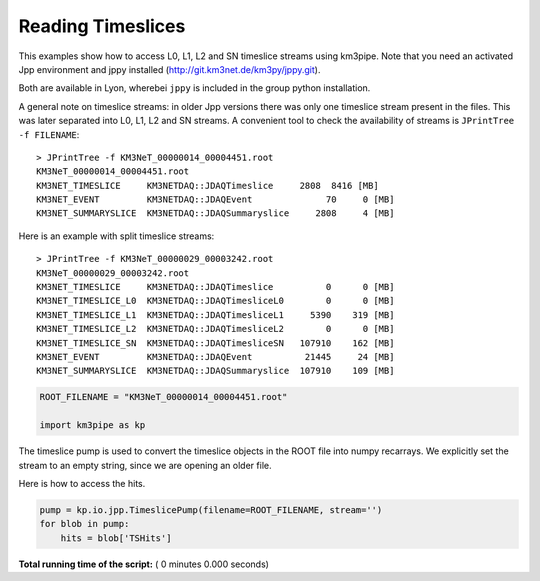 

.. _sphx_glr_auto_examples_offline_analysis_timeslices.py:


==================
Reading Timeslices
==================

This examples show how to access L0, L1, L2 and SN timeslice streams using
km3pipe. Note that you need an activated Jpp environment and jppy installed
(http://git.km3net.de/km3py/jppy.git).

Both are available in Lyon, wherebei ``jppy`` is included in the group
python installation.

A general note on timeslice streams: in older Jpp versions there was only
one timeslice stream present in the files. This was later separated into
L0, L1, L2 and SN streams. A convenient tool to check the availability of
streams is ``JPrintTree -f FILENAME``::

    > JPrintTree -f KM3NeT_00000014_00004451.root
    KM3NeT_00000014_00004451.root
    KM3NET_TIMESLICE     KM3NETDAQ::JDAQTimeslice     2808  8416 [MB]
    KM3NET_EVENT         KM3NETDAQ::JDAQEvent              70     0 [MB]
    KM3NET_SUMMARYSLICE  KM3NETDAQ::JDAQSummaryslice     2808     4 [MB]

Here is an example with split timeslice streams::

    > JPrintTree -f KM3NeT_00000029_00003242.root
    KM3NeT_00000029_00003242.root
    KM3NET_TIMESLICE     KM3NETDAQ::JDAQTimeslice          0      0 [MB]
    KM3NET_TIMESLICE_L0  KM3NETDAQ::JDAQTimesliceL0        0      0 [MB]
    KM3NET_TIMESLICE_L1  KM3NETDAQ::JDAQTimesliceL1     5390    319 [MB]
    KM3NET_TIMESLICE_L2  KM3NETDAQ::JDAQTimesliceL2        0      0 [MB]
    KM3NET_TIMESLICE_SN  KM3NETDAQ::JDAQTimesliceSN   107910    162 [MB]
    KM3NET_EVENT         KM3NETDAQ::JDAQEvent          21445     24 [MB]
    KM3NET_SUMMARYSLICE  KM3NETDAQ::JDAQSummaryslice  107910    109 [MB]




.. code-block:: python


    ROOT_FILENAME = "KM3NeT_00000014_00004451.root"

    import km3pipe as kp


The timeslice pump is used to convert the timeslice objects in
the ROOT file into numpy recarrays. We explicitly set the stream
to an empty string, since we are opening an older file.

Here is how to access the hits.



.. code-block:: python


    pump = kp.io.jpp.TimeslicePump(filename=ROOT_FILENAME, stream='')
    for blob in pump:
        hits = blob['TSHits']

**Total running time of the script:** ( 0 minutes  0.000 seconds)



.. only :: html

 .. container:: sphx-glr-footer


  .. container:: sphx-glr-download

     :download:`Download Python source code: timeslices.py <timeslices.py>`



  .. container:: sphx-glr-download

     :download:`Download Jupyter notebook: timeslices.ipynb <timeslices.ipynb>`


.. only:: html

 .. rst-class:: sphx-glr-signature

    `Gallery generated by Sphinx-Gallery <https://sphinx-gallery.readthedocs.io>`_
